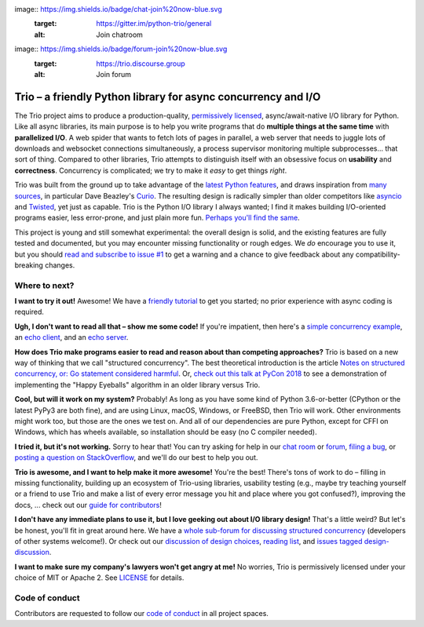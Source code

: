 image:: https://img.shields.io/badge/chat-join%20now-blue.svg
   :target: https://gitter.im/python-trio/general
   :alt: Join chatroom

image:: https://img.shields.io/badge/forum-join%20now-blue.svg
   :target: https://trio.discourse.group
   :alt: Join forum

.. image:: https://img.shields.io/badge/docs-read%20now-blue.svg
   :target: https://trio.readthedocs.io
   :alt: Documentation
   
.. image:: https://img.shields.io/pypi/v/trio.svg
   :target: https://pypi.org/project/trio
   :alt: Latest PyPi version

.. image:: https://img.shields.io/conda/vn/conda-forge/trio.svg
   :target: https://anaconda.org/conda-forge/trio
   :alt: Latest conda-forge version   

.. image:: https://codecov.io/gh/python-trio/trio/branch/master/graph/badge.svg
   :target: https://codecov.io/gh/python-trio/trio
   :alt: Test coverage

Trio – a friendly Python library for async concurrency and I/O
==============================================================

.. image:: https://raw.githubusercontent.com/python-trio/trio/9b0bec646a31e0d0f67b8b6ecc6939726faf3e17/logo/logo-with-background.svg
   :width: 200px
   :align: right

The Trio project aims to produce a production-quality,
`permissively licensed
<https://github.com/python-trio/trio/blob/master/LICENSE>`__,
async/await-native I/O library for Python. Like all async libraries,
its main purpose is to help you write programs that do **multiple
things at the same time** with **parallelized I/O**. A web spider that
wants to fetch lots of pages in parallel, a web server that needs to
juggle lots of downloads and websocket connections simultaneously, a
process supervisor monitoring multiple subprocesses... that sort of
thing. Compared to other libraries, Trio attempts to distinguish
itself with an obsessive focus on **usability** and
**correctness**. Concurrency is complicated; we try to make it *easy*
to get things *right*.

Trio was built from the ground up to take advantage of the `latest
Python features <https://www.python.org/dev/peps/pep-0492/>`__, and
draws inspiration from `many sources
<https://github.com/python-trio/trio/wiki/Reading-list>`__, in
particular Dave Beazley's `Curio <https://curio.readthedocs.io/>`__.
The resulting design is radically simpler than older competitors like
`asyncio <https://docs.python.org/3/library/asyncio.html>`__ and
`Twisted <https://twistedmatrix.com/>`__, yet just as capable. Trio is
the Python I/O library I always wanted; I find it makes building
I/O-oriented programs easier, less error-prone, and just plain more
fun. `Perhaps you'll find the same
<https://github.com/python-trio/trio/wiki/Testimonials>`__.

This project is young and still somewhat experimental: the overall
design is solid, and the existing features are fully tested and
documented, but you may encounter missing functionality or rough
edges. We *do* encourage you to use it, but you should `read and
subscribe to issue #1
<https://github.com/python-trio/trio/issues/1>`__ to get a warning and a
chance to give feedback about any compatibility-breaking changes.


Where to next?
--------------

**I want to try it out!** Awesome! We have a `friendly tutorial
<https://trio.readthedocs.io/en/stable/tutorial.html>`__ to get you
started; no prior experience with async coding is required.

**Ugh, I don't want to read all that – show me some code!** If you're
impatient, then here's a `simple concurrency example
<https://trio.readthedocs.io/en/stable/tutorial.html#tutorial-example-tasks-intro>`__,
an `echo client
<https://trio.readthedocs.io/en/stable/tutorial.html#tutorial-echo-client-example>`__,
and an `echo server
<https://trio.readthedocs.io/en/stable/tutorial.html#tutorial-echo-server-example>`__.

**How does Trio make programs easier to read and reason about than
competing approaches?** Trio is based on a new way of thinking that we
call "structured concurrency". The best theoretical introduction is
the article `Notes on structured concurrency, or: Go statement
considered harmful
<https://vorpus.org/blog/notes-on-structured-concurrency-or-go-statement-considered-harmful/>`__.
Or, `check out this talk at PyCon 2018
<https://www.youtube.com/watch?v=oLkfnc_UMcE>`__ to see a
demonstration of implementing the "Happy Eyeballs" algorithm in an
older library versus Trio.

**Cool, but will it work on my system?** Probably! As long as you have
some kind of Python 3.6-or-better (CPython or the latest PyPy3 are
both fine), and are using Linux, macOS, Windows, or FreeBSD, then Trio
will work. Other environments might work too, but those
are the ones we test on. And all of our dependencies are pure Python,
except for CFFI on Windows, which has wheels available, so
installation should be easy (no C compiler needed).

**I tried it, but it's not working.** Sorry to hear that! You can try
asking for help in our `chat room
<https://gitter.im/python-trio/general>`__ or `forum
<https://trio.discourse.group>`__, `filing a bug
<https://github.com/python-trio/trio/issues/new>`__, or `posting a
question on StackOverflow
<https://stackoverflow.com/questions/ask?tags=python+python-trio>`__,
and we'll do our best to help you out.

**Trio is awesome, and I want to help make it more awesome!** You're
the best! There's tons of work to do – filling in missing
functionality, building up an ecosystem of Trio-using libraries,
usability testing (e.g., maybe try teaching yourself or a friend to
use Trio and make a list of every error message you hit and place
where you got confused?), improving the docs, ... check out our `guide
for contributors
<https://trio.readthedocs.io/en/stable/contributing.html>`__!

**I don't have any immediate plans to use it, but I love geeking out
about I/O library design!** That's a little weird? But let's be
honest, you'll fit in great around here. We have a `whole sub-forum
for discussing structured concurrency
<https://trio.discourse.group/c/structured-concurrency>`__ (developers
of other systems welcome!). Or check out our `discussion of design
choices
<https://trio.readthedocs.io/en/stable/design.html#user-level-api-principles>`__,
`reading list
<https://github.com/python-trio/trio/wiki/Reading-list>`__, and
`issues tagged design-discussion
<https://github.com/python-trio/trio/labels/design%20discussion>`__.

**I want to make sure my company's lawyers won't get angry at me!** No
worries, Trio is permissively licensed under your choice of MIT or
Apache 2. See `LICENSE
<https://github.com/python-trio/trio/blob/master/LICENSE>`__ for details.


Code of conduct
---------------

Contributors are requested to follow our `code of conduct
<https://trio.readthedocs.io/en/stable/code-of-conduct.html>`__ in all
project spaces.
